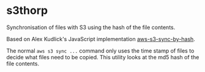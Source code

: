* s3thorp

Synchronisation of files with S3 using the hash of the file contents.

Based on Alex Kudlick's JavaScript implementation [[https://github.com/akud/aws-s3-sync-by-hash][aws-s3-sync-by-hash]].

The normal ~aws s3 sync ...~ command only uses the time stamp of files
to decide what files need to be copied. This utility looks at the md5
hash of the file contents.




